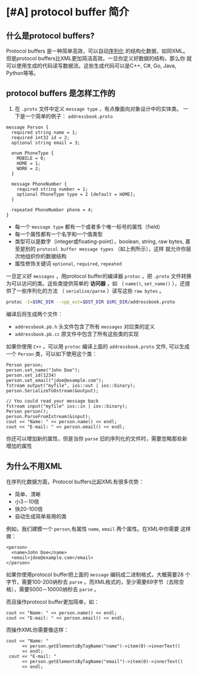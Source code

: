 #+OPTIONS: toc:nil
* [#A] protocol buffer 简介
** 什么是protocol buffers?
Protocol buffers 是一种简单高效，可以自动[[https://en.wikipedia.org/wiki/Serialization][序列化]] 的结构化数据，如同XML。
但是protocol buffers比XML更加简洁高效。一旦你定义好数据的结构，那么你
就可以使用生成的代码读写数据流。这些生成代码可以是C++, C#, Go, Java,
Python等等。

** protocol buffers 是怎样工作的
1. 在 =.proto= 文件中定义 =message type= ，有点像面向对象设计中的实体类。
   一下是一个简单的例子： =addressbook.proto=
#+BEGIN_SRC example
message Person {
  required string name = 1;
  required int32 id = 2;
  optional string email = 3;

  enum PhoneType {
    MOBILE = 0;
    HOME = 1;
    WORK = 2;
  }

  message PhoneNumber {
    required string number = 1;
    optional PhoneType type = 2 [default = HOME];
  }

  repeated PhoneNumber phone = 4;
}
#+END_SRC
- 每一个 =message type= 都有一个或者多个唯一标号的属性（field）
- 每一个属性都有一个名字和一个值类型
- 类型可以是数字（integer或floating-point），boolean, string, raw
  bytes, 甚至是别的 =protocol buffer message types= （如上例所示），这样
  就允许你层次地组织你的数据结构
- 属性修饰关键词 =optional=, =required=, =repeated=
一旦定义好 =messages= ，用protocol buffer的编译器 =protoc= ，把
   =.proto= 文件转换为可以访问的类。这些类提供简单的 *访问器* ，如
   （ =name()=, =set_name()= ），还提供了一些序列化的方法
   （ =serialize/parse= ）读写这些 =raw bytes= 。
#+BEGIN_SRC bash
protoc -I=$SRC_DIR --cpp_out=$DST_DIR $SRC_DIR/addressbook.proto
#+END_SRC
编译后将生成两个文件：
- =addressbook.pb.h= 头文件包含了所有 =messages= 对应类的定义
- =addressbook.pb.cc= 原文件中包含了所有这些类的实现

如果你使用 =C++= ，可以用 =protoc= 编译上面的 =addressbook.proto= 文件,
可以生成一个 =Person= 类，可以如下使用这个类：
#+BEGIN_SRC c++
Person person;
person.set_name("John Doe");
person.set_id(1234)
person.set_email("jdoe@example.com");
fstream output("myfile", ios::out | ios::binary);
person.SerializeToOstream(&output);

// You could read your message back
fstream input("myfile" ios::in | ios::binary);
Person person();
person.ParseFromIstream(&input);
cout << "Name: " << person.name() << endl;
cout << "E-mail: " << person.email() << endl;
#+END_SRC 
你还可以增加新的属性，但是当你 =parse= 旧的序列化的文件时，需要忽略那些新增加的属性

** 为什么不用XML
在序列化数据方面，Protocol buffers比起XML有很多优势：
- 简单、清晰
- 小3－10倍
- 快20-100倍
- 自动生成简单易用的类
例如，我们建模一个 =person=,有属性 =name=, =email= 两个属性。在XML中你需要
这样做：
#+BEGIN_SRC example
<person>
  <name>John Doe</name>
  <email>jdoe@example.com</email>
</person>
#+END_SRC

 
如果你使用protocol buffer把上面的 =message= 编码成二进制格式，大概需要28
个字节，需要100-200纳秒去 =parse= 。而XML格式的，至少需要69字节（去除空
格），需要5000－10000纳秒去 =parse= 。

而且操作protocol buffer更加简单，如：
#+BEGIN_SRC c++
  cout << "Name: " << person.name() << endl;
  cout << "E-mail: " << person.email() << endl;
#+END_SRC
而操作XML你需要像这样：
#+BEGIN_SRC c++
 cout << "Name: "
       << person.getElementsByTagName("name")->item(0)->innerText()
       << endl;
  cout << "E-mail: "
       << person.getElementsByTagName("email")->item(0)->innerText()
       << endl;
#+END_SRC
